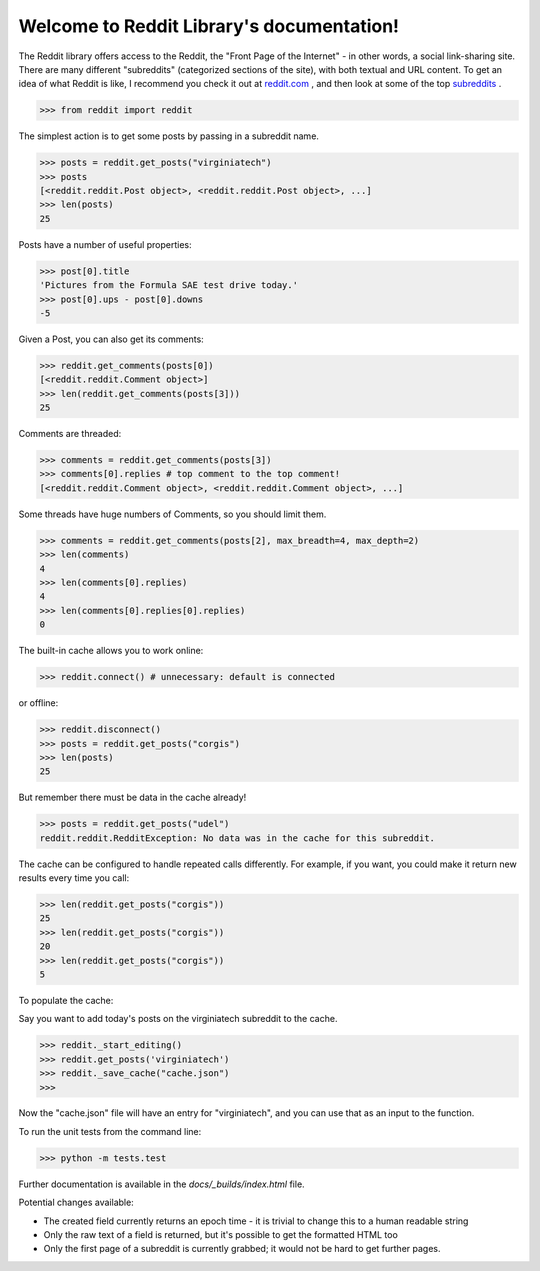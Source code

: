 Welcome to Reddit Library's documentation!
==========================================

The Reddit library offers access to the Reddit, the "Front Page of the Internet" - in other words, a social link-sharing site. There are many different "subreddits" (categorized sections of the site), with both textual and URL content. To get an idea of what Reddit is like, I recommend you check it out at `reddit.com <http://www.reddit.com/>`_ , and then look at some of the top `subreddits <http://www.redditlist.com/>`_ .

>>> from reddit import reddit

The simplest action is to get some posts by passing in a subreddit name.

>>> posts = reddit.get_posts("virginiatech")
>>> posts
[<reddit.reddit.Post object>, <reddit.reddit.Post object>, ...]
>>> len(posts)
25

Posts have a number of useful properties:

>>> post[0].title
'Pictures from the Formula SAE test drive today.'
>>> post[0].ups - post[0].downs
-5

Given a Post, you can also get its comments:

>>> reddit.get_comments(posts[0])
[<reddit.reddit.Comment object>]
>>> len(reddit.get_comments(posts[3]))
25

Comments are threaded:

>>> comments = reddit.get_comments(posts[3])
>>> comments[0].replies # top comment to the top comment!
[<reddit.reddit.Comment object>, <reddit.reddit.Comment object>, ...]

Some threads have huge numbers of Comments, so you should limit them.

>>> comments = reddit.get_comments(posts[2], max_breadth=4, max_depth=2)
>>> len(comments)
4
>>> len(comments[0].replies)
4
>>> len(comments[0].replies[0].replies)
0

The built-in cache allows you to work online:

>>> reddit.connect() # unnecessary: default is connected

or offline:

>>> reddit.disconnect()
>>> posts = reddit.get_posts("corgis")
>>> len(posts)
25

But remember there must be data in the cache already!

>>> posts = reddit.get_posts("udel")
reddit.reddit.RedditException: No data was in the cache for this subreddit.

The cache can be configured to handle repeated calls differently. For example, if you want, you could make it return new results every time you call:

>>> len(reddit.get_posts("corgis"))
25
>>> len(reddit.get_posts("corgis"))
20
>>> len(reddit.get_posts("corgis"))
5

To populate the cache:  

Say you want to add today's posts on the virginiatech subreddit to the cache.


>>> reddit._start_editing()
>>> reddit.get_posts('virginiatech')
>>> reddit._save_cache("cache.json")
>>>

Now the "cache.json" file will have an entry for "virginiatech", and
you can use that as an input to the function.


To run the unit tests from the command line:

>>> python -m tests.test


Further documentation is available in the `docs/_builds/index.html` file.

Potential changes available:

* The created field currently returns an epoch time - it is trivial to change this to a human readable string
* Only the raw text of a field is returned, but it's possible to get the formatted HTML too
* Only the first page of a subreddit is currently grabbed; it would not be hard to get further pages.

